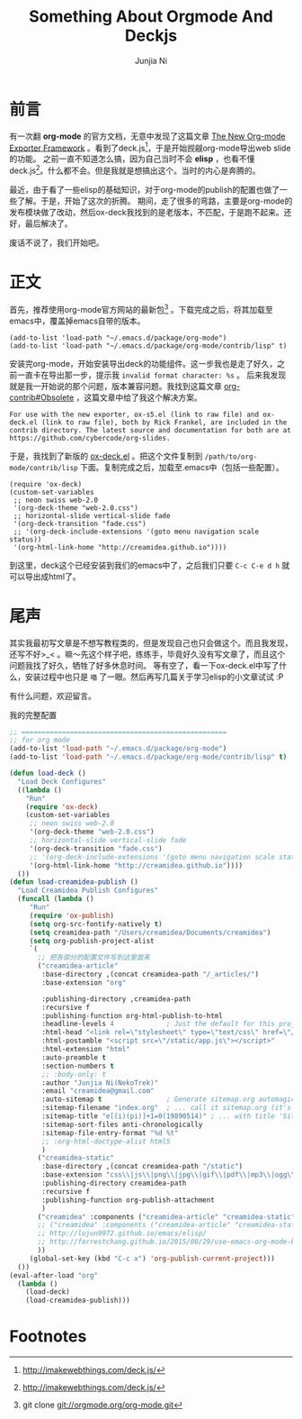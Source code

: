 #+TITLE:Something About Orgmode And Deckjs
#+AUTHOR:Junjia Ni
#+EMAIL:creamidea(AT)gmail.com
#+DESCRIPTION:ICECREAM(氷菓)CREAMIDEA
#+KEYWORDS:emacs org-mode deck.js
#+OPTIONS:H:4 num:t toc:t \n:nil @:t ::t |:t ^:t f:t TeX:t email:t timestamp:t
#+LINK_HOME: https://creamidea.github.io


* 前言

有一次翻 *org-mode* 的官方文档，无意中发现了这篇文章 [[http://orgmode.org/worg/exporters/ox-overview.html][The New Org-mode Exporter Framework]] 。看到了deck.js[fn:1]，于是开始觊觎org-mode导出web slide的功能。
之前一直不知道怎么搞，因为自己当时不会 *elisp* ，也看不懂deck.js[fn:1]。什么都不会。但是我就是想搞出这个。当时的内心是奔腾的。

最近，由于看了一些elisp的基础知识，对于org-mode的publish的配置也做了一些了解。于是，开始了这次的折腾。
期间，走了很多的弯路，主要是org-mode的发布模块做了改动，然后ox-deck我找到的是老版本，不匹配，于是跑不起来。还好，最后解决了。

废话不说了，我们开始吧。

* 正文
首先，推荐使用org-mode官方网站的最新包[fn:2] 。下载完成之后，将其加载至emacs中，覆盖掉emacs自带的版本。
#+begin_src elisp
(add-to-list 'load-path "~/.emacs.d/package/org-mode")
(add-to-list 'load-path "~/.emacs.d/package/org-mode/contrib/lisp" t)
#+end_src

安装完org-mode，开始安装导出deck的功能组件。这一步我也是走了好久，之前一直卡在导出那一步，提示我 =invalid format character: %s= 。
后来我发现就是我一开始说的那个问题，版本兼容问题。我找到这篇文章 [[http://orgmode.org/worg/org-contrib/#unnumbered-6][org-contrib#Obsolete]] ，这篇文章中给了我这个解决方案。
#+begin_example
For use with the new exporter, ox-s5.el (link to raw file) and ox-deck.el (link to raw file), both by Rick Frankel, are included in the contrib directory. The latest source and documentation for both are at https://github.com/cybercode/org-slides.
#+end_example

于是，我找到了新版的 [[https://raw.githubusercontent.com/cybercode/org-slides/master/ox-deck.el][ox-deck.el]] 。把这个文件复制到 =/path/to/org-mode/contrib/lisp= 下面。复制完成之后，加载至.emacs中（包括一些配置）。
#+begin_src elisp
  (require 'ox-deck)
  (custom-set-variables
   ;; neon swiss web-2.0
   '(org-deck-theme "web-2.0.css")
   ;; horizontal-slide vertical-slide fade
   '(org-deck-transition "fade.css")
   ;; '(org-deck-include-extensions '(goto menu navigation scale status))
   '(org-html-link-home "http://creamidea.github.io"))))
#+end_src

到这里，deck这个已经安装到我们的emacs中了，之后我们只要 =C-c C-e d h= 就可以导出成html了。

* 尾声

其实我最初写文章是不想写教程类的，但是发现自己也只会做这个。而且我发现，还写不好>_< 。嘛～先这个样子吧，练练手，毕竟好久没有写文章了，而且这个问题我找了好久，牺牲了好多休息时间。
等有空了，看一下ox-deck.el中写了什么，安装过程中也只是 =喵= 了一眼。然后再写几篇关于学习elisp的小文章试试 :P

有什么问题，欢迎留言。

我的完整配置
#+begin_src emacs-lisp
;; ===================================================
;; for org mode
(add-to-list 'load-path "~/.emacs.d/package/org-mode")
(add-to-list 'load-path "~/.emacs.d/package/org-mode/contrib/lisp" t)

(defun load-deck ()
  "Load Deck Configures"
  ((lambda ()
    "Run"
    (require 'ox-deck)
    (custom-set-variables
     ;; neon swiss web-2.0
     '(org-deck-theme "web-2.0.css")
     ;; horizontal-slide vertical-slide fade
     '(org-deck-transition "fade.css")
     ;; '(org-deck-include-extensions '(goto menu navigation scale status))
     '(org-html-link-home "http://creamidea.github.io"))))
  ())
(defun load-creamidea-publish ()
  "Load Creamidea Publish Configures"
  (funcall (lambda ()
     "Run"
     (require 'ox-publish)
     (setq org-src-fontify-natively t)
     (setq creamidea-path "/Users/creamidea/Documents/creamidea")
     (setq org-publish-project-alist
	 `(
	   ;; 把各部分的配置文件写到这里面来
	   ("creamidea-article"
	    :base-directory ,(concat creamidea-path "/_articles/")
	    :base-extension "org"
	    
	    :publishing-directory ,creamidea-path
	    :recursive f
	    :publishing-function org-html-publish-to-html
	    :headline-levels 4             ; Just the default for this project.
	    :html-head "<link rel=\"stylesheet\" type=\"text/css\" href=\"/static/style.css\"/>"
	    :html-postamble "<script src=\"/static/app.js\"></script>"
	    :html-extension "html"
	    :auto-preamble t
	    :section-numbers t
	    ;; :body-only: t
	    :author "Junjia Ni(NekoTrek)"
	    :email "creamidea@gmail.com"
	    :auto-sitemap t                ; Generate sitemap.org automagically...
	    :sitemap-filename "index.org"  ; ... call it sitemap.org (it's the default)...
	    :sitemap-title "e[(i)(pi)]+1=0(19890514)" ; ... with title 'Sitemap'.
	    :sitemap-sort-files anti-chronologically
	    :sitemap-file-entry-format "%d %t"
	    ;; :org-html-doctype-alist html5
	    )
	   ("creamidea-static"
	    :base-directory ,(concat creamidea-path "/static")
	    :base-extension "css\\|js\\|png\\|jpg\\|gif\\|pdf\\|mp3\\|ogg\\|swf"
	    :publishing-directory creamidea-path
	    :recursive f
	    :publishing-function org-publish-attachment
	    )
	   ("creamidea" :components ("creamidea-article" "creamidea-static"))
	   ;; ("creamidea" :components ("creamidea-article" "creamidea-static"))
	   ;; http://lujun9972.github.io/emacs/elisp/
	   ;; http://forrestchang.github.io/2015/08/29/use-emacs-org-mode-build-blog/
	   ))
     (global-set-key (kbd "C-c x") 'org-publish-current-project)))
  ())
(eval-after-load "org"
  (lambda ()
    (load-deck)
    (load-creamidea-publish)))
#+end_src

* Footnotes

[fn:1] http://imakewebthings.com/deck.js/

[fn:2] git clone git://orgmode.org/org-mode.git
